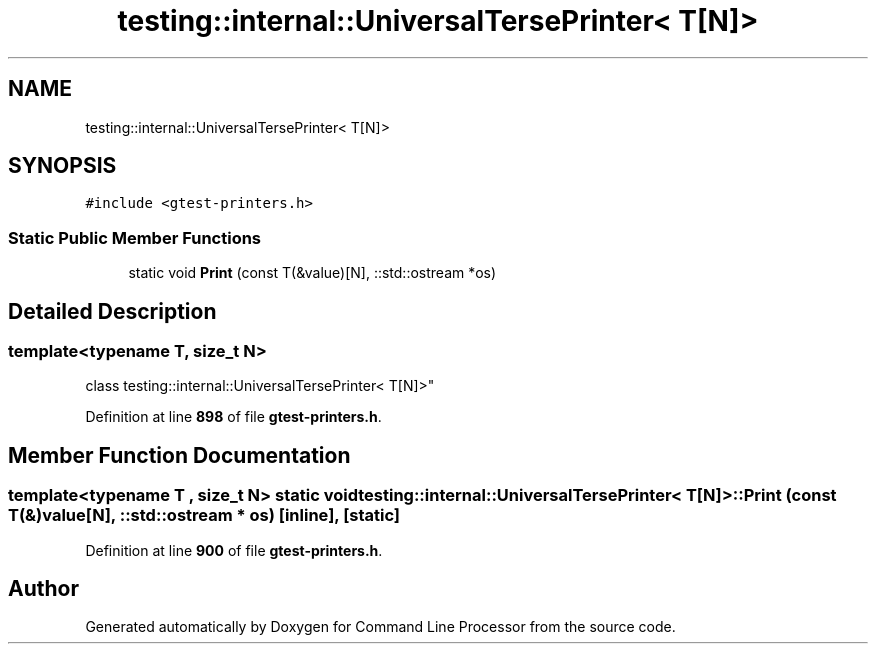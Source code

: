 .TH "testing::internal::UniversalTersePrinter< T[N]>" 3 "Wed Nov 3 2021" "Version 0.2.3" "Command Line Processor" \" -*- nroff -*-
.ad l
.nh
.SH NAME
testing::internal::UniversalTersePrinter< T[N]>
.SH SYNOPSIS
.br
.PP
.PP
\fC#include <gtest\-printers\&.h>\fP
.SS "Static Public Member Functions"

.in +1c
.ti -1c
.RI "static void \fBPrint\fP (const T(&value)[N], ::std::ostream *os)"
.br
.in -1c
.SH "Detailed Description"
.PP 

.SS "template<typename T, size_t N>
.br
class testing::internal::UniversalTersePrinter< T[N]>"
.PP
Definition at line \fB898\fP of file \fBgtest\-printers\&.h\fP\&.
.SH "Member Function Documentation"
.PP 
.SS "template<typename T , size_t N> static void \fBtesting::internal::UniversalTersePrinter\fP< T[N]>::Print (const T(&) value[N], ::std::ostream * os)\fC [inline]\fP, \fC [static]\fP"

.PP
Definition at line \fB900\fP of file \fBgtest\-printers\&.h\fP\&.

.SH "Author"
.PP 
Generated automatically by Doxygen for Command Line Processor from the source code\&.
